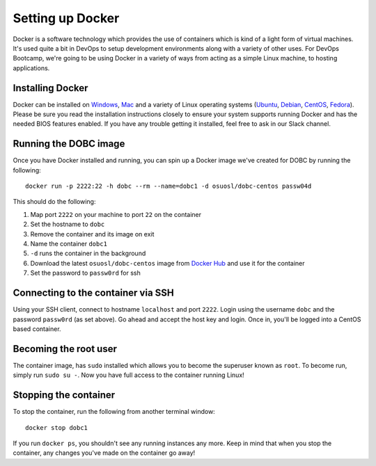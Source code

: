 .. _setup_docker:

Setting up Docker
=================

Docker is a software technology which provides the use of containers which is kind of a light form of virtual machines.
It's used quite a bit in DevOps to setup development environments along with a variety of other uses. For DevOps
Bootcamp, we're going to be using Docker in a variety of ways from acting as a simple Linux machine, to hosting
applications.

Installing Docker
~~~~~~~~~~~~~~~~~

Docker can be installed on `Windows`_, `Mac`_ and a variety of Linux operating systems (`Ubuntu`_, `Debian`_,
`CentOS`_, `Fedora`_). Please be sure you read the installation instructions closely to ensure your system supports
running Docker and has the needed BIOS features enabled. If you have any trouble getting it installed, feel free to ask
in our Slack channel.

.. _Windows: https://docs.docker.com/docker-for-windows/install/
.. _Mac: https://docs.docker.com/docker-for-mac/install/
.. _Ubuntu: https://docs.docker.com/engine/installation/linux/docker-ce/ubuntu/
.. _Debian: https://docs.docker.com/engine/installation/linux/docker-ce/debian/
.. _CentOS: https://docs.docker.com/engine/installation/linux/docker-ce/centos/
.. _Fedora: https://docs.docker.com/engine/installation/linux/docker-ce/fedora/

Running the DOBC image
~~~~~~~~~~~~~~~~~~~~~~

Once you have Docker installed and running, you can spin up a Docker image we've created for DOBC by running the
following::

  docker run -p 2222:22 -h dobc --rm --name=dobc1 -d osuosl/dobc-centos passw04d

This should do the following:

#. Map port ``2222`` on your machine to port ``22`` on the container
#. Set the hostname to ``dobc``
#. Remove the container and its image on exit
#. Name the container ``dobc1``
#. ``-d`` runs the container in the background
#. Download the latest ``osuosl/dobc-centos`` image from `Docker Hub`_ and use it for the container
#. Set the password to ``passw0rd`` for ssh

.. _Docker Hub: https://hub.docker.com/r/osuosl/dobc-centos/

Connecting to the container via SSH
~~~~~~~~~~~~~~~~~~~~~~~~~~~~~~~~~~~

Using your SSH client, connect to hostname ``localhost`` and port ``2222``. Login using the username ``dobc`` and the
password ``passw0rd`` (as set above). Go ahead and accept the host key and login. Once in, you'll be logged into a
CentOS based container.

Becoming the root user
~~~~~~~~~~~~~~~~~~~~~~

The container image, has ``sudo`` installed which allows you to become the superuser known as ``root``. To become run,
simply run ``sudo su -``. Now you have full access to the container running Linux!

Stopping the container
~~~~~~~~~~~~~~~~~~~~~~

To stop the container, run the following from another terminal window::

  docker stop dobc1

If you run ``docker ps``, you shouldn't see any running instances any more. Keep in mind that when you stop the
container, any changes you've made on the container go away!
